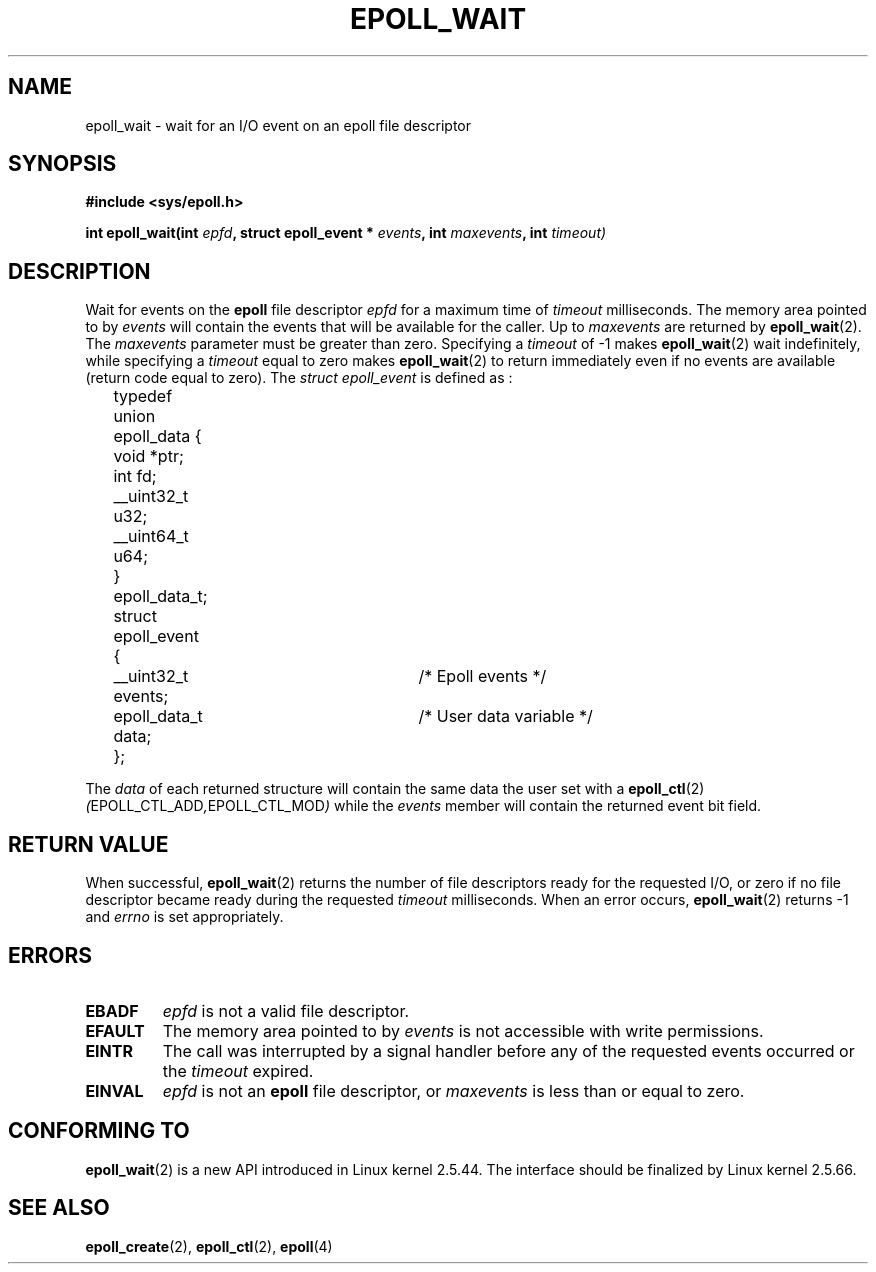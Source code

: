 .\"
.\"  epoll by Davide Libenzi ( efficient event notification retrieval )
.\"  Copyright (C) 2003  Davide Libenzi
.\"
.\"  This program is free software; you can redistribute it and/or modify
.\"  it under the terms of the GNU General Public License as published by
.\"  the Free Software Foundation; either version 2 of the License, or
.\"  (at your option) any later version.
.\"
.\"  This program is distributed in the hope that it will be useful,
.\"  but WITHOUT ANY WARRANTY; without even the implied warranty of
.\"  MERCHANTABILITY or FITNESS FOR A PARTICULAR PURPOSE.  See the
.\"  GNU General Public License for more details.
.\"
.\"  You should have received a copy of the GNU General Public License
.\"  along with this program; if not, write to the Free Software
.\"  Foundation, Inc., 59 Temple Place, Suite 330, Boston, MA  02111-1307  USA
.\"
.\"  Davide Libenzi <davidel@xmailserver.org>
.\"
.\"
.TH EPOLL_WAIT 2 "23 October 2002" Linux "Linux Programmer's Manual"
.SH NAME
epoll_wait \- wait for an I/O event on an epoll file descriptor
.SH SYNOPSIS
.B #include <sys/epoll.h>
.sp
.BI "int epoll_wait(int " epfd ", struct epoll_event * " events ", int " maxevents ", int " timeout)
.SH DESCRIPTION
Wait for events on the
.B epoll
file descriptor
.I epfd
for a maximum time of
.I timeout
milliseconds. The memory area pointed to by
.I events
will contain the events that will be available for the caller.
Up to
.I maxevents
are returned by
.BR epoll_wait (2).
The
.I maxevents
parameter must be greater than zero. Specifying a
.I timeout
of \-1 makes
.BR epoll_wait (2)
wait indefinitely, while specifying a
.I timeout
equal to zero makes
.BR epoll_wait (2)
to return immediately even if no events are available 
(return code equal to zero).
The
.I struct epoll_event
is defined as :
.sp
.nf

	typedef union epoll_data {
		void *ptr;
		int fd;
		__uint32_t u32;
		__uint64_t u64;
	} epoll_data_t;

	struct epoll_event {
		__uint32_t events;	/* Epoll events */
		epoll_data_t data;	/* User data variable */
	};

.fi

The
.I data
of each returned structure will contain the same data the user set with a
.BR epoll_ctl (2)
.IR ( EPOLL_CTL_ADD , EPOLL_CTL_MOD )
while the
.I events
member will contain the returned event bit field.
.SH "RETURN VALUE"
When successful, 
.BR epoll_wait (2)
returns the number of file descriptors ready for the requested I/O, or zero
if no file descriptor became ready during the requested
.I timeout
milliseconds.  When an error occurs, 
.BR epoll_wait (2)
returns \-1 and
.I errno
is set appropriately.
.SH ERRORS
.TP
.B EBADF
.I epfd
is not a valid file descriptor.
.TP
.B EFAULT
The memory area pointed to by
.I events
is not accessible with write permissions.
.TP
.B EINTR
The call was interrupted by a signal handler before any of the
requested events occurred or the
.I timeout
expired.
.TP
.B EINVAL
.IR epfd 
is not an
.B epoll
file descriptor, or
.I maxevents
is less than or equal to zero.
.SH CONFORMING TO
.BR epoll_wait (2)
is a new API introduced in Linux kernel 2.5.44.
The interface should be finalized by Linux kernel 2.5.66.
.SH "SEE ALSO"
.BR epoll_create (2),
.BR epoll_ctl (2),
.BR epoll (4)
